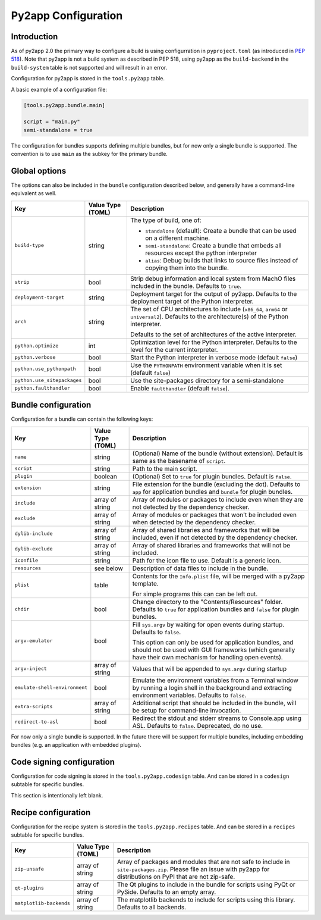 Py2app Configuration
====================

Introduction
------------

As of py2app 2.0 the primary way to configure a build is using
configurration in ``pyproject.toml`` (as introduced in
`PEP 518  <https://peps.python.org/pep-0518/>`_).  Note that
py2app is not a build system as described in PEP 518, using
py2app as the ``build-backend`` in  the ``build-system`` table is
not supported and will result in an error.

Configuration for py2app is stored in the ``tools.py2app`` table.

A basic example of a configuration file:


.. sourcecode:: toml

   [tools.py2app.bundle.main]

   script = "main.py"
   semi-standalone = true


The configuration for bundles supports defining multiple bundles,
but for now only a single bundle is supported. The convention is
to use ``main`` as the subkey for the primary bundle.

Global options
--------------

The options can also be included in the ``bundle`` configuration described
below, and generally have a command-line equivalent as well.

============================ ================= ===========================================================
Key                          Value Type (TOML) Description
============================ ================= ===========================================================
``build-type``               string            The type of build, one of:

                                               * ``standalone`` (default): Create a bundle that can be used
                                                 on a different machine.

                                               * ``semi-standalone``: Create a bundle that embeds all resources
                                                 except the python interpreter

                                               * ``alias``: Debug builds that links to source files instead
                                                 of copying them into the bundle.

``strip``                    bool              Strip debug information and local system from MachO files
                                               included in the bundle.  Defaults to ``true``.

``deployment-target``        string            Deployment target for the output of py2app. Defaults to
                                               the deployment target of the Python interpreter.

``arch``                     string            The set of CPU architectures to include (``x86_64``,
                                               ``arm64`` or ``universal2``). Defaults to the architecture(s)
                                               of the Python interpreter.

                                               Defaults to the set of architectures of the active
                                               interpreter.

``python.optimize``          int               Optimization level for the Python interpreter. Defaults
                                               to the level for the current interpreter.

``python.verbose``           bool              Start the Python interpreter in verbose mode
                                               (default ``false``)

``python.use_pythonpath``    bool              Use the ``PYTHONPATH`` environment variable when
                                               it is set (default ``false``)


``python.use_sitepackages``  bool              Use the site-packages directory for a semi-standalone

``python.faulthandler``      bool              Enable ``faulthandler`` (default ``false``).
============================ ================= ===========================================================

Bundle configuration
--------------------

Configuration for a bundle can contain the following keys:

============================= ================= ===========================================================
Key                           Value Type (TOML) Description
============================= ================= ===========================================================
``name``                      string            (Optional) Name of the bundle (without
                                                extension). Default is same as the
                                                basename of ``script``.

``script``                    string            Path to the main script.

``plugin``                    boolean           (Optional) Set to ``true`` for plugin
                                                bundles. Default is ``false``.

``extension``                 string            File extension for the bundle (excluding
                                                the dot). Defaults to ``app`` for
                                                application bundles and ``bundle``
                                                for plugin bundles.

``include``                   array of string   Array of modules or packages to include
                                                even when they are not detected by
                                                the dependency checker.

``exclude``                   array of string   Array of modules or packages that won't
                                                be included even when detected by the
                                                dependency checker.

``dylib-include``             array of string   Array of shared libraries and frameworks
                                                that will be included, even if not
                                                detected by the dependency checker.

``dylib-exclude``             array of string   Array of shared libraries and frameworks
                                                that will not be included.

``iconfile``                  string            Path for the icon file to use. Default
                                                is a generic icon.

``resources``                 see below         Description of data files to include
                                                in the bundle.

``plist``                     table             Contents for the ``Info.plist`` file,
                                                will be merged with a py2app template.

                                                For simple programs this can can be left
                                                out.

``chdir``                     bool              Change directory to the "Contents/Resources"
                                                folder. Defaults to ``true`` for application
                                                bundles and ``false`` for plugin bundles.

``argv-emulator``             bool              Fill ``sys.argv`` by waiting for open events during
                                                startup. Defaults to ``false``.

                                                This option can only be used for application bundles,
                                                and should not be used with GUI frameworks (which generally
                                                have their own mechanism for handling open events).

``argv-inject``               array of string   Values that will be appended to ``sys.argv`` during startup

``emulate-shell-environment`` bool              Emulate the environment variables from a Terminal window
                                                by running a login shell in the background and extracting
                                                environment variables. Defaults to ``false``.

``extra-scripts``             array of string   Additional script that should be included in the bundle,
                                                will be setup for command-line invocation.

``redirect-to-asl``           bool              Redirect the stdout and stderr streams to Console.app using
                                                ASL. Defaults to ``false``. Deprecated, do no use.
============================= ================= ===========================================================

For now only a single bundle is supported. In the future there will be support for multiple bundles,
including embedding bundles (e.g. an application with embedded plugins).


Code signing configuration
--------------------------

Configuration for code signing is stored in the
``tools.py2app.codesign`` table. And can be stored in
a ``codesign`` subtable for specific bundles.

This section is intentionally left blank.


Recipe configuration
--------------------

Configuration for the recipe system is stored in the
``tools.py2app.recipes`` table. And can be stored in
a ``recipes`` subtable for specific bundles.

============================ ================= ===========================================================
Key                          Value Type (TOML) Description
============================ ================= ===========================================================
``zip-unsafe``               array of string   Array of packages and modules that are not safe to include
                                               in ``site-packages.zip``. Please file an issue with py2app
                                               for distributions on PyPI that are not zip-safe.

``qt-plugins``               array of string   The Qt plugins to include in the bundle for scripts using
                                               PyQt or PySide. Defaults to an empty array.

``matplotlib-backends``      array of string   The matplotlib backends to include for scripts using
                                               this library. Defaults to all backends.
============================ ================= ===========================================================
